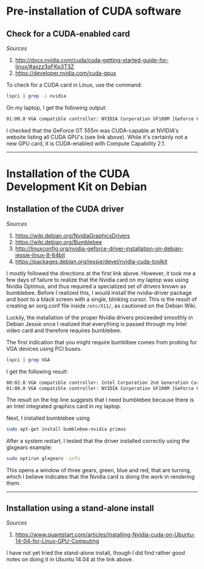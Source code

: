 #+BEGIN_COMMENT
.. title: CUDA Notes
.. slug: cuda
.. date: 11/01/2014
.. tags: 
.. link: linux, cuda, parallel processing
.. description: Notes on NVIDIA's CUDA
.. type: text
#+END_COMMENT
#+OPTIONS: toc:nil num:t ^:nil
#+TOC: headlines 3

* Pre-installation of CUDA software

** Check for a CUDA-enabled card
   /Sources/
   1. http://docs.nvidia.com/cuda/cuda-getting-started-guide-for-linux/#axzz3qFKp3T3Z
   2. https://developer.nvidia.com/cuda-gpus

   To check for a CUDA card in Linux, use the command:

   #+BEGIN_SRC sh
lspci | grep -i nvidia
   #+END_SRC

   On my laptop, I get the following output:

   #+BEGIN_SRC sh
01:00.0 VGA compatible controller: NVIDIA Corporation GF108M [GeForce GT 555M] (rev a1)
   #+END_SRC

   I checked that the GeForce GT 555m was CUDA-capable at NVIDIA's
   website listing all CUDA GPU's (see link above). While it's
   certainly not a new GPU card, it is CUDA-enabled with Compute
   Capability 2.1.

-----

* Installation of the CUDA Development Kit on Debian

** Installation of the CUDA driver
   /Sources/
   1. https://wiki.debian.org/NvidiaGraphicsDrivers
   2. https://wiki.debian.org/Bumblebee
   3. http://linuxconfig.org/nvidia-geforce-driver-installation-on-debian-jessie-linux-8-64bit
   4. https://packages.debian.org/jessie/devel/nvidia-cuda-toolkit

   I mostly followed the directions at the first link above. However,
   it took me a few days of failure to realize that the Nvidia card on
   my laptop was using Nvidia Optimus, and thus required a specialized
   set of drivers known as bumblebee. Before I realized this, I would
   install the nvidia-driver package and boot to a black screen with a
   single, blinking cursor. This is the result of creating an
   xorg.conf file inside =/etc/X11/=, as cautioned on the Debian Wiki.

   Luckily, the installation of the proper Nvidia drivers proceeded
   smoothly in Debian Jessie once I realized that everything is passed
   through my Intel video card and therefore requires bumblebee.

   The first indication that you might require bumblbee comes from probing for VGA devices using PCI buses.

#+BEGIN_SRC sh
lspci | grep VGA
#+END_SRC

   I get the following result:

#+BEGIN_SRC sh
00:02.0 VGA compatible controller: Intel Corporation 2nd Generation Core Processor Family Integrated Graphics Controller (rev 09)
01:00.0 VGA compatible controller: NVIDIA Corporation GF108M [GeForce GT 555M] (rev ff)
#+END_SRC

   The result on the top line suggests that I need bumblebee because
   there is an Intel integrated graphics card in my laptop.

   Next, I installed bumblebee using

#+BEGIN_SRC sh
sudo apt-get install bumblebee-nvidia primus
#+END_SRC

   After a system restart, I tested that the driver installed
   correctly using the glxgears example:

#+BEGIN_SRC sh
sudo optirun glxgears -info
#+END_SRC

   This opens a window of three gears, green, blue and red, that are
   turning, which I believe indicates that the Nvidia card is doing
   the work in rendering them.

-----

** Installation using a stand-alone install
   /Sources/
   1. https://www.quantstart.com/articles/Installing-Nvidia-cuda-on-Ubuntu-14-04-for-Linux-GPU-Computing

   I have not yet tried the stand-alone install, though I did find
   rather good notes on doing it in Ubuntu 14.04 at the link above.
